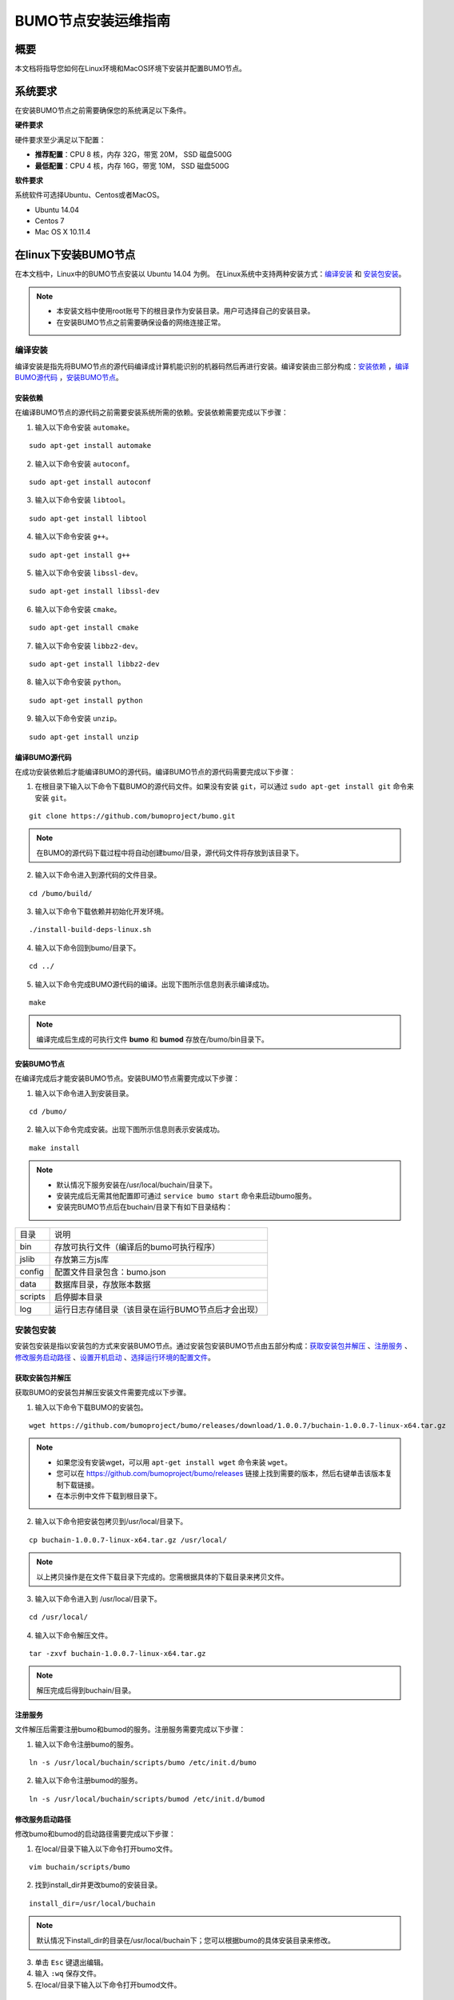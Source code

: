 BUMO节点安装运维指南
==================

概要
----

本文档将指导您如何在Linux环境和MacOS环境下安装并配置BUMO节点。


系统要求
-------

在安装BUMO节点之前需要确保您的系统满足以下条件。

**硬件要求**

硬件要求至少满足以下配置：

- **推荐配置**：CPU 8 核，内存 32G，带宽 20M， SSD 磁盘500G
- **最低配置**：CPU 4 核，内存 16G，带宽 10M， SSD 磁盘500G

**软件要求**

系统软件可选择Ubuntu、Centos或者MacOS。

- Ubuntu 14.04
- Centos 7
- Mac OS X 10.11.4

在linux下安装BUMO节点
--------------------

在本文档中，Linux中的BUMO节点安装以 Ubuntu 14.04 为例。
在Linux系统中支持两种安装方式：`编译安装`_ 和 `安装包安装`_。

.. note:: - 本安装文档中使用root账号下的根目录作为安装目录。用户可选择自己的安装目录。
   - 在安装BUMO节点之前需要确保设备的网络连接正常。


编译安装
~~~~~~~

编译安装是指先将BUMO节点的源代码编译成计算机能识别的机器码然后再进行安装。编译安装由三部分构成：`安装依赖`_ ，`编译BUMO源代码`_ ，`安装BUMO节点`_。


安装依赖
^^^^^^^^

在编译BUMO节点的源代码之前需要安装系统所需的依赖。安装依赖需要完成以下步骤：

1. 输入以下命令安装 ``automake``。

::

  sudo apt-get install automake


2. 输入以下命令安装 ``autoconf``。

::

  sudo apt-get install autoconf


3. 输入以下命令安装 ``libtool``。

::

  sudo apt-get install libtool


4. 输入以下命令安装 ``g++``。

::

  sudo apt-get install g++


5. 输入以下命令安装 ``libssl-dev``。

::
 
  sudo apt-get install libssl-dev


6. 输入以下命令安装 ``cmake``。

:: 

  sudo apt-get install cmake


7. 输入以下命令安装 ``libbz2-dev``。

::

  sudo apt-get install libbz2-dev


8. 输入以下命令安装 ``python``。

::

  sudo apt-get install python


9. 输入以下命令安装 ``unzip``。

:: 

  sudo apt-get install unzip


编译BUMO源代码
^^^^^^^^^^^^^^^^^^^^

在成功安装依赖后才能编译BUMO的源代码。编译BUMO节点的源代码需要完成以下步骤：

1. 在根目录下输入以下命令下载BUMO的源代码文件。如果没有安装 ``git``，可以通过 ``sudo apt-get install git`` 命令来安装 ``git``。

::

  git clone https://github.com/bumoproject/bumo.git


|image1|


.. note:: 在BUMO的源代码下载过程中将自动创建bumo/目录，源代码文件将存放到该目录下。

2. 输入以下命令进入到源代码的文件目录。

::

  cd /bumo/build/


3. 输入以下命令下载依赖并初始化开发环境。

::
  
  ./install-build-deps-linux.sh


4. 输入以下命令回到bumo/目录下。

::

  cd ../


5. 输入以下命令完成BUMO源代码的编译。出现下图所示信息则表示编译成功。

::
 
  make


|image2|


.. note:: 编译完成后生成的可执行文件 **bumo** 和 **bumod** 存放在/bumo/bin目录下。


安装BUMO节点
^^^^^^^^^^^^

在编译完成后才能安装BUMO节点。安装BUMO节点需要完成以下步骤：

1. 输入以下命令进入到安装目录。

::

  cd /bumo/


2. 输入以下命令完成安装。出现下图所示信息则表示安装成功。

::
  
  make install


|image3|


.. note:: - 默认情况下服务安装在/usr/local/buchain/目录下。
   - 安装完成后无需其他配置即可通过 ``service bumo start`` 命令来启动bumo服务。
   - 安装完BUMO节点后在buchain/目录下有如下目录结构：

=============   =================================================
目录             说明
-------------   -------------------------------------------------
bin              存放可执行文件（编译后的bumo可执行程序）
jslib            存放第三方js库
config           配置文件目录包含：bumo.json
data             数据库目录，存放账本数据
scripts          启停脚本目录
log              运行日志存储目录（该目录在运行BUMO节点后才会出现）
=============   =================================================


安装包安装
~~~~~~~~~~

安装包安装是指以安装包的方式来安装BUMO节点。通过安装包安装BUMO节点由五部分构成：`获取安装包并解压`_ 、`注册服务`_ 、`修改服务启动路径`_ 、`设置开机启动`_ 、`选择运行环境的配置文件`_。

获取安装包并解压
^^^^^^^^^^^^^^^

获取BUMO的安装包并解压安装文件需要完成以下步骤。

1. 输入以下命令下载BUMO的安装包。

::

  wget https://github.com/bumoproject/bumo/releases/download/1.0.0.7/buchain-1.0.0.7-linux-x64.tar.gz

.. note:: - 如果您没有安装wget，可以用 ``apt-get install wget`` 命令来装 ``wget``。
   - 您可以在 https://github.com/bumoproject/bumo/releases 链接上找到需要的版本，然后右键单击该版本复制下载链接。
   - 在本示例中文件下载到根目录下。

2. 输入以下命令把安装包拷贝到/usr/local/目录下。

::

  cp buchain-1.0.0.7-linux-x64.tar.gz /usr/local/


.. note:: 以上拷贝操作是在文件下载目录下完成的。您需根据具体的下载目录来拷贝文件。

3. 输入以下命令进入到 /usr/local/目录下。

::

  cd /usr/local/


4. 输入以下命令解压文件。

::

  tar -zxvf buchain-1.0.0.7-linux-x64.tar.gz


.. note:: 解压完成后得到buchain/目录。


注册服务
^^^^^^^

文件解压后需要注册bumo和bumod的服务。注册服务需要完成以下步骤：

1. 输入以下命令注册bumo的服务。

::

  ln -s /usr/local/buchain/scripts/bumo /etc/init.d/bumo


2. 输入以下命令注册bumod的服务。

::
 
  ln -s /usr/local/buchain/scripts/bumod /etc/init.d/bumod


修改服务启动路径
^^^^^^^^^^^^^^^

修改bumo和bumod的启动路径需要完成以下步骤：

1. 在local/目录下输入以下命令打开bumo文件。

::

  vim buchain/scripts/bumo


2. 找到install_dir并更改bumo的安装目录。

::

  install_dir=/usr/local/buchain


|image4|

.. note:: 默认情况下install_dir的目录在/usr/local/buchain下；您可以根据bumo的具体安装目录来修改。

3. 单击 ``Esc`` 键退出编辑。

4. 输入 ``:wq`` 保存文件。

5. 在local/目录下输入以下命令打开bumod文件。

::

  vim /buchain/scripts/bumod


6. 找到install_dir并更改bumod的安装目录。

::

  install_dir=/usr/local/buchain


.. note:: 默认情况下install\_dir的目录在/usr/local/buchain下；您可以根据bumod的具体安装目录来修改。

7. 单击 ``Esc`` 键退出编辑。

8. 输入 ``:wq`` 保存文件。


设置开机启动
^^^^^^^^^^^

设置开机启动包括设置启动级别，添加启动命令和修改文件权限。设置开机启动需要完成以下步骤：

1. 输入以下命令设置1级。

::
  
  ln -s -f /etc/init.d/bumod /etc/rc1.d/S99bumod

2. 输入以下命令设置2级。

::
 
  ln -s -f /etc/init.d/bumod /etc/rc2.d/S99bumod
  
3. 输入以下命令设置3级。

::

  ln -s -f /etc/init.d/bumod /etc/rc3.d/S99bumod

4. 输入以下命令设置4级。

::
 
  ln -s -f /etc/init.d/bumod /etc/rc4.d/S99bumod

5. 输入以下命令设置5级。

::
  
  ln -s -f /etc/init.d/bumod /etc/rc5.d/S99bumod

6. 输入以下命令打开rc.local文件。

::

  vim /etc/rc.local


7. 在rc.local文件末尾追加以下命令。

::

  /etc/init.d/bumod start

|image5|

8. 单击 ``Esc`` 键退出编辑。

9. 输入 ``:wq`` 命令保存文件。

10. 执行以下命令设置rc.local文件的权限。

::
  
  chmod +x /etc/rc.local


.. note:: 至此就完成了BUMO节点的安装。在启动bumo服务之前还需要选择运行环境的配置文件。


选择运行环境的配置文件
^^^^^^^^^^^^^^^^^^^^

在安装完BUMO节点后需要选择运行环境的配置文件才能启动bumo服务。选择运行环境的配置文件需要完成以下步骤：

1. 输入以下命令进入到配置文件目录。

::
  
  cd /usr/local/buchain/config/


.. note::  在该目录下提供了以下运行环境的配置文件。
   - bumo-mainnet.json：该文件是主网环境的配置文件应用在生产环境中
   - bumo-testnet.json：该文件是测试网环境的配置文件
   - bumo-single.json：该文件是单节点调试环境的配置文件

2. 输入以下命令重命名运行环境的配置文件。

::

  mv bumo-testnet.json bumo.json

.. note:: - 本示例中选取了测试网环境作为运行环境。您也可以根据自己的需要选取其他文件作为运行环境。
   - 重命名文件完成后可以通过 ``service start bumo`` 来启动bumo服务。
   - 安装完BUMO节点后可以在buchain/目录下查看安装文件的目录结构。

在MacOS下安装BUMO节点
--------------------

在MacOS下安装BUMO节点包括编译安装和安装包安装。

MacOS中的编译安装
~~~~~~~

编译安装是指先将BUMO节点的源代码编译成计算机能识别的机器码然后再进行安装。编译安装由三部分构成：`安装Xcode`_ 、`安装Command Line Tools`_ 、`安装Homebrew`_ 、`MacOS中安装依赖`_ 、`MacOS中编译BUMO源代码`_ 、`MacOS中安装BUMO节点`_ 。

安装Xcode
^^^^^^^^^

安装Xcode需要完成以下步骤：

1. 单击 `登录苹果软件下载官网 <https://idmsa.apple.com/IDMSWebAuth/login?appIdKey=891bd3417a7776362562d2197f89480a8547b108fd934911bcbea0110d07f757&path=%2Fdownload%2Fmore%2F&rv=1>`_ 。
2. 输入 ``Apple ID`` 和 ``Password``。
3. 单击 ``Sign in``，进入下载页面。 
4. 单击 ``Xcode 9.4.1``，开始下载 ``Xcode`` 。
5. 解压 ``Xcode_9.4.1.xip``。
6. 双击解压出来的文件 ``Xcode`` 完成安装。

.. note:: 在选择 ``Xcode`` 的版本时，需要根据自己的MacOS系统版本来确定。

安装Command Line Tools
^^^^^^^^^^^^^^^^^^^^^^

安装 ``Command Line Tools`` 需要完成以下步骤：

1. 单击 `登录苹果软件下载官网 <https://idmsa.apple.com/IDMSWebAuth/login?appIdKey=891bd3417a7776362562d2197f89480a8547b108fd934911bcbea0110d07f757&path=%2Fdownload%2Fmore%2F&rv=1>`_ 。
2. 输入 ``Apple ID`` 和 ``Password``。
3. 单击 ``Sign in``，进入下载页面。 
4. 单击 ``Command Line Tools(macOS 10.14)for Xcode 10 Beta 6``，开始下载 ``Command Line Tools``。
5. 双击 ``Command_Line_Tools_macOS_10.14_for_Xcode_10Beta_6.dmg``。
6. 单击 ``Command Line Tools`` 图标。
7. 单击 **继续**
8. 选择语言，然后单击 **继续**。
9. 单击 **同意**。
10. 单击 **安装**。
11. 输入密码并单击 **安装软件**。

.. note:: 在选择 ``Command Line Tools`` 的版本时，需要根据自己的MacOS系统版本来确定。

安装Homebrew
^^^^^^^^^^^^

安装Homebrew需完成以下步骤：

1. 打开mac的终端。
2. 在终端中输入以下代码：

::
 
 /usr/bin/ruby -e "$(curl -fsSL https://raw.githubusercontent.com/Homebrew/install/master/install)"

3. 按下 ``Enter`` 键，进行安装。

MacOS中安装依赖
^^^^^^^^

1. 输入以下命令设置 ``Homebrew`` 无自动更新。

::

  export HOMEBREW_NO_AUTO_UPDATE=true

2. 输入以下命令安装 ``autoconf``。

::

  brew install autoconf

3. 输入以下命令安装 ``automake``。

::

   brew install automake

4. 输入以下命令安装 ``libtool``。

::

  brew install libtool

5. 输入以下命令安装 ``cmake``。

::
  
  brew install cmake

6. 输入以下命令安装 ``python``。

::
  
  brew install python

7. 输入以下命令安装 ``m4``。

::

  brew install m4

8. 输入以下命令安装 ``wget``。

::
  
  brew install wget

MacOS中编译BUMO源代码
^^^^^^^^^^^^^
1. 在根目录下输入以下命令下载BUMO的源代码文件。如果没有安装 ``git``，可以通过 ``sudo apt-get install git`` 命令来安装 ``git``。

::
  
  sudo git clone https://github.com/bumoproject/bumo.git

|image1|


.. note:: 在BUMO的源代码下载过程中将自动创建bumo/目录，源代码文件将存放到该目录下。

2. 输入以下命令进入到源代码的文件目录。

::
  
  cd /bumo/build/

3. 输入以下命令下载依赖并初始化开发环境。

::
  
  sudo ./install-build-deps-mac.sh


4. 输入以下命令回到bumo/目录下。

::

  cd ../


5. 输入以下命令完成BUMO源代码的编译。

::
 
  sudo make


.. note:: 编译完成后生成的可执行文件 **bumo** 和 **bumod** 存放在/bumo/bin目录下。

MacOS中安装BUMO节点
^^^^^^^^^^^^^^^^^^^
在编译完成后才能安装BUMO节点。安装BUMO节点需要完成以下步骤：

1. 输入以下命令进入到安装目录。

::

  cd /bumo/


2. 输入以下命令完成安装。

::
  
  sudo make install


.. note:: - 默认情况下服务安装在/usr/local/buchain/目录下。
   - 安装完BUMO节点后在buchain/目录下有如下目录结构：

=============   ======================================================
目录             说明
-------------   ------------------------------------------------------
bin              存放可执行文件（编译后的bumo可执行程序）
config           配置文件目录包含：bumo.json
data             数据库目录，存放账本数据
jslib            存放第三方js库
log              运行日志存储目录（该目录在运行BUMO节点后才会出现）
=============   ======================================================

MacOS中安装包安装
~~~~~~~~~~~~~~~~

安装包安装是指以安装包的方式来安装BUMO节点。以安装包的方式来安装BUMO节点包括两个步骤：MacOS中获取安装包并解压_ 、MacOS中选择运行环境的配置文件_ 。


MacOS中获取安装包并解压
^^^^^^^^^^^^^^^^^^^^^^

1. 从以下地址下载需要的安装包。

::

  sudo wget https://github.com/bumoproject/bumo/releases/download/1.0.0.7/buchain-1.0.0.7-macOS-x64.tar.gz

.. note:: - 如果您没有安装wget，可以用 ``apt-get install wget`` 命令来装 ``wget``。
   - 您可以在 https://github.com/bumoproject/bumo/releases 链接上找到需要的版本，然后右键单击该版本复制下载链接。
   - 在本示例中文件下载到根目录下。

2. 输入以下命令把安装包拷贝到/usr/local/目录下。

::

  sudo cp buchain-1.0.0.7-linux-x64.tar.gz /usr/local/


.. note:: 以上拷贝操作是在文件下载目录下完成的。您需根据具体的下载目录来拷贝文件。

3. 输入以下命令进入到 /usr/local/目录下。

::

  cd /usr/local/


4. 输入以下命令解压文件。

::

  sudo tar -zxvf buchain-1.0.0.7-linux-x64.tar.gz


.. note:: 解压完成后得到buchain/目录。

=============   ======================================================
目录             说明
-------------   ------------------------------------------------------
bin              存放可执行文件（编译后的bumo可执行程序）
config           配置文件目录包含：bumo.json
data             数据库目录，存放账本数据
jslib            存放第三方js库
log              运行日志存储目录（该目录在运行BUMO节点后才会出现）
=============   ======================================================


MacOS中选择运行环境的配置文件
^^^^^^^^^^^^^^^^^^^^^^^^^^^

在安装完BUMO节点后需要选择运行环境的配置文件才能启动bumo服务。选择运行环境的配置文件需要完成以下步骤：

1. 输入以下命令进入到配置文件目录。

::
  
  cd /usr/local/buchain/config/


.. note::  在该目录下提供了以下运行环境的配置文件。
   - bumo-mainnet.json：该文件是主网环境的配置文件应用在生产环境中
   - bumo-testnet.json：该文件是测试网环境的配置文件
   - bumo-single.json：该文件是单节点调试环境的配置文件

2. 输入以下命令重命名运行环境的配置文件。

::

  mv bumo-testnet.json bumo.json

.. note:: - 本示例中选取了测试网环境作为运行环境。您也可以根据自己的需要选取其他文件作为运行环境。
   - 重命名文件完成后进入到 /usr/local/buchain/bin 目录下，通过 ``./bumo`` 命令来启动bumo服务。
   - 安装完BUMO节点后可以在buchain/目录下查看安装文件的目录结构。


配置
----

配置分为 `通用配置`_ 和 `多节点配置示例`_ 。


通用配置
~~~~~~~

普通配置包括了存储数据、节点间通信、WEB API、WebSocket API、区块、创世区块（genesis）以及日志的配置。通用配置在/usr/local/buchain/config目录下的bumo.json文件中进行配置。

**存储数据**

::
 
   "db":{
   "account_path": "data/account.db", //存储账号数据
   "ledger_path": "data/ledger.db", //存储区块数据
   "keyvalue_path": "data/keyvalue.db" //存储共识数据
   }


**节点间网络通信**

::

   "p2p":
   {
   "network_id":30000,//网络 ID
   //共识网络
   "consensus_network":
   {
   "heartbeat_interval":60, //心跳周期，秒
   "listen_port":36001,//已监听的端口
   "target_peer_connection":50, //最大主动连接节点数
   "known_peers":
   [
   "127.0.0.1:36001"//连接其他节点
   ]
   }
   }


**WEB API 配置**

::

   "webserver":{
   "listen_addresses":"0.0.0.0:16002"
   }


**WebSocket API 配置**

::

   "wsserver":
   {
   "listen_address":"0.0.0.0:36003"
   }


**区块配置**

::

   "ledger":
   {
   "validation_address":"buQmtDED9nFcCfRkwAF4TVhg6SL1FupDNhZY",//验证节点地址，同步节点或者钱包不需要配置
   "validation_private_key": "e174929ecec818c0861aeb168ebb800f6317dae1d439ec85ac0ce4ccdb88487487c3b74a316ee777a3a7a77e5b12efd724cd789b3b57b063b5db0215fc8f3e89", //验证节点私钥，同步节点或者钱包不需要配置
   "max_trans_per_ledger":1000, //单个区块最大交易个数
   "tx_pool": //交易池配置
   {
   "queue_limit":10240, //交易池总量限制
   "queue_per_account_txs_limit":64 //单个账号的交易缓冲最大值
   }
   }


.. note:: validation\_address 和 validation\_private\_key 可以通过 bumo 程序命令行工具获得，请妥善保存该账号信息，一旦丢失将无法找回。

::

   [root@bumo ~]# cd /usr/local/buchain/bin
   [root@bumo bin]#./bumo --create-account

   {
   "address" : "buQmtDED9nFcCfRkwAF4TVhg6SL1FupDNhZY", //地址
   "private_key" : "privbsZozNs3q9aixZWEUzL9ft8AYph5DixN1sQccYvLs2zPsPhPK1Pt", //私钥
   "private_key_aes" : "e174929ecec818c0861aeb168ebb800f6317dae1d439ec85ac0ce4ccdb88487487c3b74a316ee777a3a7a77e5b12efd724cd789b3b57b063b5db0215fc8f3e89", //AES 加密的私钥
   "public_key" : "b00108d329d5ff69a70177a60bf1b68972576b35a22d99d0b9a61541ab568521db5ee817fea6", //公钥
   "public_key_raw" : "08d329d5ff69a70177a60bf1b68972576b35a22d99d0b9a61541ab568521db5e", //原始公钥
   "sign_type" : "ed25519" //ed25519 加密方式
   }


**创世区块**

::

   "genesis":
   {
   "account": "buQs9npaCq9mNFZG18qu88ZcmXYqd6bqpTU3", //创世区块地址
   "slogan" : "a new era of value", //存储在创世区块中的标语
   "fees":
   {
   "base_reserve": 10000000, //账号最低预留费
   "gas_price": 1000 //字节费
   },
   "validators": ["buQBwe7LZYCYHfxiEGb1RE9XC9kN2qrGXWCY"] //验证节点区块列表
   }


.. note:: 同一个区块链上的 ``genesis`` 配置，必须保持一致。``account`` 可以通过 bumo 程序命令行工具 ``./bumo --create-account`` 获取，请妥善保存该账号信息，一旦丢失将无法找回。

**日志配置**

::

   "logger":
   {
   "path":"log/buchain.log", // 日志目录
   "dest":"FILE|STDOUT|STDERR", //输出文件分类
   "level":"TRACE|INFO|WARNING|ERROR|FATAL",//日志级别
   "time_capacity":1, //时间容量，天
   "size_capacity":10, //大小容量，兆
   "expire_days":10 //清理日志周期，天
   }


多节点配置示例
~~~~~~~~~~~~~

本章节以两个验证节点和一个同步节点为例，介绍多节点在同一条区块链的配置，其中需要修改 p2p、ledger和genesis 这三个模块。

**p2p模块配置**

p2p 的 ``known_peers`` 必须为其他已知节点的 IP 和端口，用于节点之间相互连接。


::

   验证节点一：
   "p2p":
   {
   "network_id":30000,
   "consensus_network":
   {
   "heartbeat_interval":60,
   "listen_port":36001,
   "target_peer_connection":50,
   "known_peers":
   [
   "192.168.1.102:36001", //节点二的 IP 和端口
   "192.168.1.103:36001" //节点三的 IP 和端口
   ]
   }
   }

   验证节点二：
   "p2p":
   {
   "network_id":30000,
   "consensus_network":
   {
   "heartbeat_interval":60,
   "listen_port":36001,
   "target_peer_connection":50,
   "known_peers":
   [
   "192.168.1.101:36001", //节点一的 IP 和端口
   "192.168.1.103:36001" //节点三的 IP 和端口
   ]
   }
   }

   同步节点三：
   "p2p":
   {
   "network_id":30000,
   "consensus_network":
   {
   "heartbeat_interval":60,
   "listen_port":36001,
   "target_peer_connection":50,
   "known_peers":
   [
   "192.168.1.101:36001", //节点一的 IP 和端口
   "192.168.1.102:36001" //节点二的 IP 和端口
   ]
   }
   }

**leger模块配置**

验证节点的 ledger 的 ``validation_address`` 和 ``validation_private_key`` 必须要匹配。并且需要把所有验证节点的 ``validation_address`` 填写到 ``genesis.validators`` 里。

::

   验证节点一：
   "ledger":
   {
   "validation_address":"buQBwe7LZYCYHfxiEGb1RE9XC9kN2qrGXWCY",//验证节点一的地址，同步节点或者钱包不需要配置
   "validation_private_key": "66932f19d5be465ea9e7cfcb3ea7326d81953b9f99bc39ddb437b5367937f234b866695e1aae9be4bae27317c9987f80be882ae3d2535d4586deb3645ecd7e54", //验证节点二的私钥，同步节点或者钱包不需要配置
   "max_trans_per_ledger":1000,
   "tx_pool":
   {
   "queue_limit":10240,
   "queue_per_account_txs_limit":64
   }
   }

   验证节点二：
   "ledger":
   {
   "validation_address":"buQqkp5SDcsxpwWXQ2QFQbvHKnZ199HY3dHm",//验证节点二的地址，同步节点或者钱包不需要配置
   "validation_private_key": "1cb0151ec2b23cb97bf94d86ee1100582f9f5fbfdfe40a69edae2d2b8711395c40c1da859ac0bc93240a8a70c4a06779ed06d299880417d71fc51c1a0267875f", //验证节点二的私钥，同步节点或者钱包不需要配置
   "max_trans_per_ledger":1000,
   "tx_pool":
   {
   "queue_limit":10240,
   "queue_per_account_txs_limit":64
   }
   }

   同步节点三：
   "ledger":
   {
   "max_trans_per_ledger":1000,
   "tx_pool":
   {
   "queue_limit":10240,
   "queue_per_account_txs_limit":64
   }
   }

**genesis模块配置**

同一个区块链上的 genesis 配置，必须保持一致。

::

   验证节点一：
   "genesis":
   {
   "account": "buQs9npaCq9mNFZG18qu88ZcmXYqd6bqpTU3",
   "slogan" : "a new era of value",
   "fees":
   {
   "base_reserve": 10000000,
   "gas_price": 1000
   },
   "validators": ["buQBwe7LZYCYHfxiEGb1RE9XC9kN2qrGXWCY", "buQqkp5SDcsxpwWXQ2QFQbvHKnZ199HY3dHm"] //需要配置所有的验证节点地址，如果有两个验证节点，则配置两个地址。
   }

   验证节点二：
   "genesis":
   {
   "account": "buQs9npaCq9mNFZG18qu88ZcmXYqd6bqpTU3",
   "slogan" : "a new era of value",
   "fees":
   {
   "base_reserve": 10000000,
   "gas_price": 1000
   },
   "validators": ["buQBwe7LZYCYHfxiEGb1RE9XC9kN2qrGXWCY", "buQqkp5SDcsxpwWXQ2QFQbvHKnZ199HY3dHm"] //需要配置所有的验证节点地址，如果有两个验证节点，则配置两个地址。
   }

   同步节点三：
   "genesis":
   {
   "account": "buQs9npaCq9mNFZG18qu88ZcmXYqd6bqpTU3",
   "slogan" : "a new era of value",
   "fees":
   {
   "base_reserve": 10000000,
   "gas_price": 1000
   },
   "validators": ["buQBwe7LZYCYHfxiEGb1RE9XC9kN2qrGXWCY", "buQqkp5SDcsxpwWXQ2QFQbvHKnZ199HY3dHm"] //需要配置所有的验证节点地址，如果有两个验证节点，则配置两个地址。
   }

.. note:: - 运行前请确保每个节点的初始数据一致，否则无法达成共识产生区块。
   - ``account`` 、``validation_address`` 可以通过 bumo 程序命令行工具 ``./bumo --create-account`` 获取，请妥善保存该账号信息，一旦丢失将无法找回。

运维服务
-------

在运维服务中对BUMO服务的启动、关闭、状态查询、系统详情查询、清空数据库、创建硬分叉、更改运行环境进行了详细说明。

**启动BUMO服务**

输入以下命令启动bumo服务。

::

   service bumo start

.. note:: 在MacOS中启动bumo服务需要进入到/usr/local/buchain/bin目录下，然后通过 ``./bumo`` 命令在启动bumo服务。

**关闭BUMO服务**

输入以下命令关闭bumo服务。

::

   service bumo stop

.. note:: 在MacOS中关闭bumo服务可以通过 ``control+c`` 键来完成。

**查询BUMO服务状态**

输入以下命令查询bumo服务。

::

   service bumo status

.. note:: 在MacOS中没有service服务。

**查询系统详细状态**

输入以下命令查询系统详细状态：

::

   curl 127.0.0.1:19333/getModulesStatus

得到如下结果：

::

   {
    "glue_manager":{
        "cache_topic_size":0,
        "ledger_upgrade":{
            "current_states":null,
            "local_state":null
        },
        "system":{
            "current_time":"2017-07-20 10:32:22", //当前系统时间
            "process_uptime":"2017-07-20 09:35:06", //bumo启动时间
            "uptime":"2017-05-14 23:51:04"
        },
        "time":"0 ms",
        "transaction_size":0
    },
    "keyvalue_db":Object{...},
    "ledger_db":Object{...},
    "ledger_manager":{
        "account_count":2316,  //账户数
        "hash_type":"sha256",
        "ledger_sequence":12187,
        "time":"0 ms",
        "tx_count":1185   //交易数
    },
    "peer_manager":Object{...},
    "web server":Object{...},

.. note:: 在MacOS中没有service服务。

**清空数据库**

在清空数据之前需要停止BUMO服务。清空数据库需要完成以下步骤：

1. 输入以下命令进入bumo的服务目录。

::

   cd /usr/local/buchain/bin

2. 输入以下命令清空数据库。

::

   ./bumo --dropdb

.. note:: 数据库成功清空后能看到如下所示的信息。

|image6|


**创建硬分叉**

创建硬分叉需要完成以下步骤：

1. 在/usr/local目录下输入以下命令创建硬分叉。

::

  buchain/bin/bumo --create-hardfork

2. 在提示界面上输入 ``y`` 然后单击 ``Enter`` 键。创建成功后将出现以下界面。

|image7|

.. note:: - 执行完上面的命令后，新的区块链网络只有一个验证节点即本节点。
   - 执行完创建硬分叉命令后将获取如下Hash值：

::

  4b9ad78065c65aaf1280edf6129ab2da93c99c42f2bcd380b5966750ccd5d80d


3. 输入以下命令清除共识状态数据。清除共识状态数据时需要确保bumo服务没有运行，否则无法清除。

::
  
  buchain/bin/bumo --clear-consensus-status


4. 把Hash值配置到本节点或同步节点/usr/local/buchain/config目录下的bumo.json文件中。

::

  "ledger": {
  "genesis_account": "buQs9npaCq9mNFZG18qu88ZcmXYqd6bqpTU3",
  "max_trans_per_ledger": 1000,
  "hardfork_points" :
  [
  "4b9ad78065c65aaf1280edf6129ab2da93c99c42f2bcd380b5966750ccd5d80d
  "
  ]
  },

5. 启动节点服务，让配置生效。


**更改运行环境**

在更改运行环境前，需要确保BUMO服务已经关闭。如果您想更改BUMO节点的运行环境，可按照以下步骤进行修改。

1. 输入以下命令进入到配置文件目录。

::

  cd /usr/local/buchain/config/


.. note::  在该目录下提供了以下运行环境的配置文件。
   - bumo-mainnet.json：该文件是主网环境的配置文件，应用在生成环境中
   - bumo-testnet.json：该文件是测试网环境的配置文件
   - bumo-single.json：该文件是单节点调试环境的配置文件

2. 把当前运行环境的配置文件（bumo.json）更改为其他名称，例如：

::
  
  mv bumo.json bumoprevious.json


3. 把要运行的环境配置文件更改为bumo.json，例如：

::
  
  mv bumo-mainnet.json bumo.json

.. note:: - 本示例中把主网环境设置成了运行环境。
   - 更改运行环境后需要清空数据库才能重启bumo服务。


卸载BUMO节点
------------

卸载BUMO节点分为两类，一类是针对编译安装的卸载，另一类是针对安装包安装的卸载。


针对编译安装的卸载
~~~~~~~~~~~~~~~~

在安装完BUMO节点之后可以对安装文件进行卸载。如果是利用编译安装的BUMO节点，则可以按照以下步骤完成卸载：

1. 输入以下命令进入BUMO的安装目录。

::
  
  cd /bumo

2. 输入以下命令删除BUMO节点。

:: 
  
  make uninstall

.. note:: 至此就完成了BUMO节点的卸载。


针对安装包安装的卸载
~~~~~~~~~~~~~~~~~~~

在安装完BUMO节点之后可以对安装文件进行卸载。如果是利用安装包安装的BUMO节点，则可以按照以下步骤完成卸载：

1. 输入以下命令删除buchain的目录。

::

  sudo rm -rf /usr/local/buchain/


2. 输入以下命令删除bumo的软连接。

::

  sudo rm -rf /etc/init.d/bumo


3. 输入以下命令删除bumod的软连接。

::

  sudo rm -rf /etc/init.d/bumod

.. note:: 至此就完成了BUMO节点的卸载。

.. |image0| image:: ../docs/image/flow_diagram.png
.. |image1| image:: ../docs/image/download_bumo_back2.png
.. |image2| image:: ../docs/image/compile_finished.png
.. |image3| image:: ../docs/image/compile_installed.png
.. |image4| image:: ../docs/image/start_path.png
.. |image5| image:: ../docs/image/add_start_command.png
.. |image6| image:: ../docs/image/clear_database.png
.. |image7| image:: ../docs/image/hard_fork_created.png








































